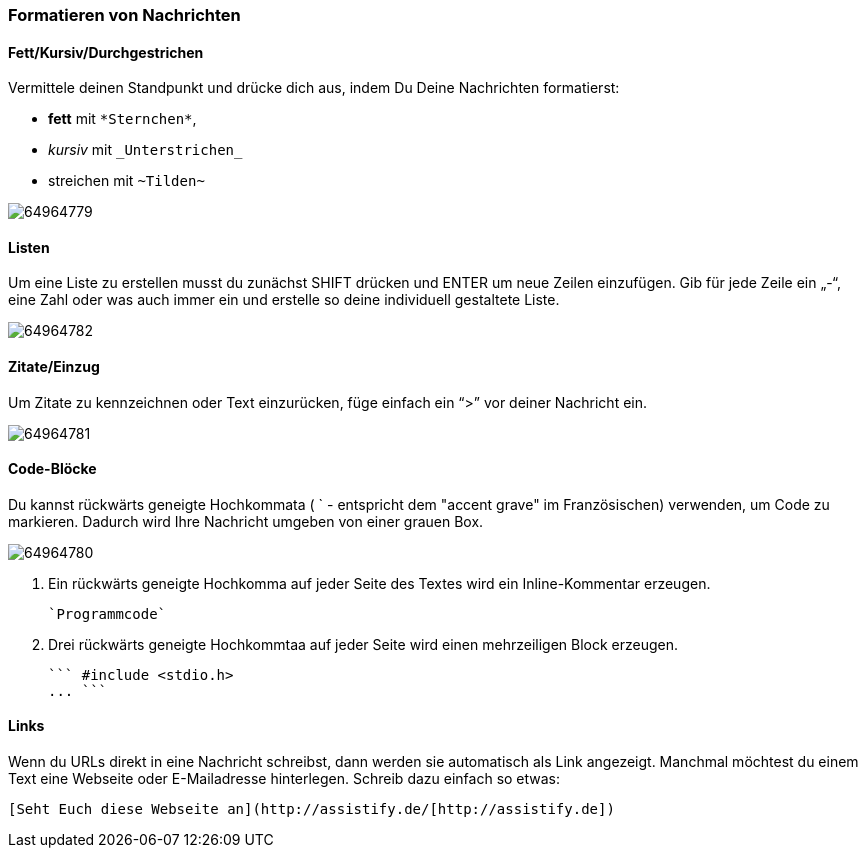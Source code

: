 === Formatieren von Nachrichten

==== Fett/Kursiv/Durchgestrichen

Vermittele deinen Standpunkt und drücke dich aus, indem Du Deine Nachrichten formatierst:

* *fett* mit `\*Sternchen*`,
* _kursiv_ mit `\_Unterstrichen_`
* [.line-through]#streichen# mit `\~Tilden~`

====
image:attachments/64964795/64964779.png[]
====

==== Listen

Um eine Liste zu erstellen musst du zunächst SHIFT drücken und ENTER um
neue Zeilen einzufügen. Gib für jede Zeile ein „-“, eine Zahl oder was
auch immer ein und erstelle so deine individuell gestaltete Liste.

====
image:attachments/64964795/64964782.png[]
====

==== Zitate/Einzug

Um Zitate zu kennzeichnen oder Text einzurücken, füge einfach ein “>”
vor deiner Nachricht ein.

====
image:attachments/64964795/64964781.png[]
====

==== Code-Blöcke

Du kannst rückwärts geneigte Hochkommata ( ` - entspricht dem "accent
grave" im Französischen) verwenden, um Code zu markieren. Dadurch wird
Ihre Nachricht umgeben von einer grauen Box.

====
image:attachments/64964795/64964780.png[]
====

.  Ein rückwärts geneigte Hochkomma auf jeder Seite des Textes wird ein
Inline-Kommentar erzeugen. +
+
```
`Programmcode`
```
+
.  Drei rückwärts geneigte Hochkommtaa auf jeder Seite wird einen
mehrzeiligen Block erzeugen. +
+
```
``` #include <stdio.h>
... ```
```

==== Links

Wenn du URLs direkt in eine Nachricht schreibst, dann werden sie
automatisch als Link angezeigt. Manchmal möchtest du einem Text eine
Webseite oder E-Mailadresse hinterlegen. Schreib dazu einfach so etwas:

```
[Seht Euch diese Webseite an](http://assistify.de/[http://assistify.de])
```
